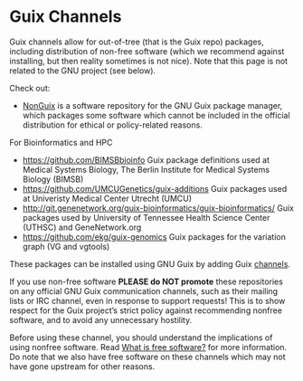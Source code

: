 * Guix Channels

Guix channels allow for out-of-tree (that is the Guix repo) packages,
including distribution of non-free software (which we recommend
against installing, but then reality sometimes is not nice). Note that
this page is not related to the GNU project (see below).

Check out:

- [[https://gitlab.com/nonguix/nonguix][NonGuix]] is a software repository for the GNU Guix package
  manager, which packages some software which cannot be included in
  the official distribution for ethical or policy-related reasons.

For Bioinformatics and HPC

- https://github.com/BIMSBbioinfo Guix package definitions used at
  Medical Systems Biology, The Berlin Institute for Medical Systems
  Biology (BIMSB)
- https://github.com/UMCUGenetics/guix-additions Guix packages used at
  Univeristy Medical Center Utrecht (UMCU)
- http://git.genenetwork.org/guix-bioinformatics/guix-bioinformatics/
  Guix packages used by University of Tennessee Health Science Center
  (UTHSC) and GeneNetwork.org
- https://github.com/ekg/guix-genomics Guix packages for the variation
  graph (VG and vgtools)

These packages can be installed using GNU Guix by adding Guix
[[Ghttps://www.gnu.org/software/guix/manual/en/html_node/Channels.html][channels]].

If you use non-free software *PLEASE do NOT promote* these
repositories on any official GNU Guix communication channels, such as
their mailing lists or IRC channel, even in response to support
requests! This is to show respect for the Guix project’s strict policy
against recommending nonfree software, and to avoid any unnecessary
hostility.

Before using these channel, you should understand the implications of
using nonfree software. Read [[https://www.gnu.org/philosophy/free-sw.en.html][What is free software?]] for more
information. Do note that we also have free software on these channels
which may not have gone upstream for other reasons.
